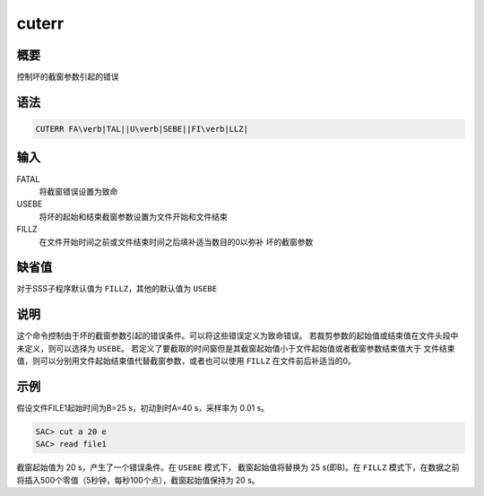 cuterr
======

概要
----

控制坏的截窗参数引起的错误

语法
----

.. code:: bash

    CUTERR FA\verb|TAL||U\verb|SEBE||FI\verb|LLZ|

输入
----

FATAL
    将截窗错误设置为致命

USEBE
    将坏的起始和结束截窗参数设置为文件开始和文件结束

FILLZ
    在文件开始时间之前或文件结束时间之后填补适当数目的0以弥补
    坏的截窗参数

缺省值
------

对于SSS子程序默认值为 ``FILLZ``\ ，其他的默认值为 ``USEBE``

说明
----

这个命令控制由于坏的截窗参数引起的错误条件。可以将这些错误定义为致命错误。
若裁剪参数的起始值或结束值在文件头段中未定义，则可以选择为 ``USEBE``\ 。
若定义了要截取的时间窗但是其截窗起始值小于文件起始值或者截窗参数结束值大于
文件结束值，则可以分别用文件起始结束值代替截窗参数，或者也可以使用
``FILLZ`` 在文件前后补适当的0。

示例
----

假设文件FILE1起始时间为B=25 s，初动到时A=40 s，采样率为 0.01 s。

.. code:: bash

    SAC> cut a 20 e
    SAC> read file1

截窗起始值为 20 s，产生了一个错误条件。在 ``USEBE`` 模式下，
截窗起始值将替换为 25 s(即B)。在 ``FILLZ`` 模式下，在数据之前
将插入500个零值（5秒钟，每秒100个点），截窗起始值保持为 20 s。

